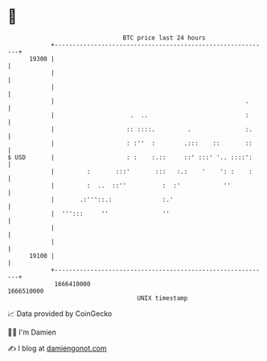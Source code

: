* 👋

#+begin_example
                                   BTC price last 24 hours                    
               +------------------------------------------------------------+ 
         19300 |                                                            | 
               |                                                            | 
               |                                                            | 
               |                                                     .      | 
               |                     .  ..                           :      | 
               |                    :: ::::.         .               :.     | 
               |                    : :''  :        .:::    ::       ::     | 
   $ USD       |                    : :    :.::     ::' :::' '.. ::::':     | 
               |         :       :::'       :::   :.:    '    ': :    :     | 
               |         :  ..  ::''          :  :'            ''           | 
               |       .:'''::.:              :.'                           | 
               |  ''':::     ''               ''                            | 
               |                                                            | 
               |                                                            | 
         19100 |                                                            | 
               +------------------------------------------------------------+ 
                1666410000                                        1666510000  
                                       UNIX timestamp                         
#+end_example
📈 Data provided by CoinGecko

🧑‍💻 I'm Damien

✍️ I blog at [[https://www.damiengonot.com][damiengonot.com]]
